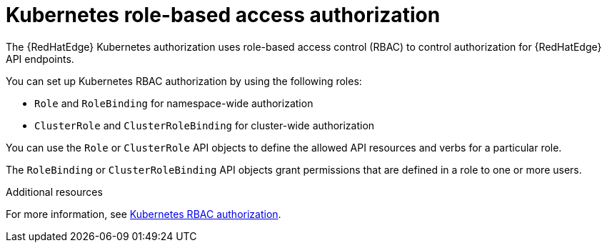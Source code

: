 [id="edge-manager-k8s-rbac-auth"]

= Kubernetes role-based access authorization

The {RedHatEdge} Kubernetes authorization uses role-based access control (RBAC) to control authorization for {RedHatEdge} API endpoints. 

You can set up Kubernetes RBAC authorization by using the following roles:

* `Role` and `RoleBinding` for namespace-wide authorization
* `ClusterRole` and `ClusterRoleBinding` for cluster-wide authorization

You can use the `Role` or `ClusterRole` API objects to define the allowed API resources and verbs for a particular role.

The `RoleBinding` or `ClusterRoleBinding` API objects grant permissions that are defined in a role to one or more users.

.Additional resources

For more information, see link:https://kubernetes.io/docs/reference/access-authn-authz/rbac/[Kubernetes RBAC authorization].
